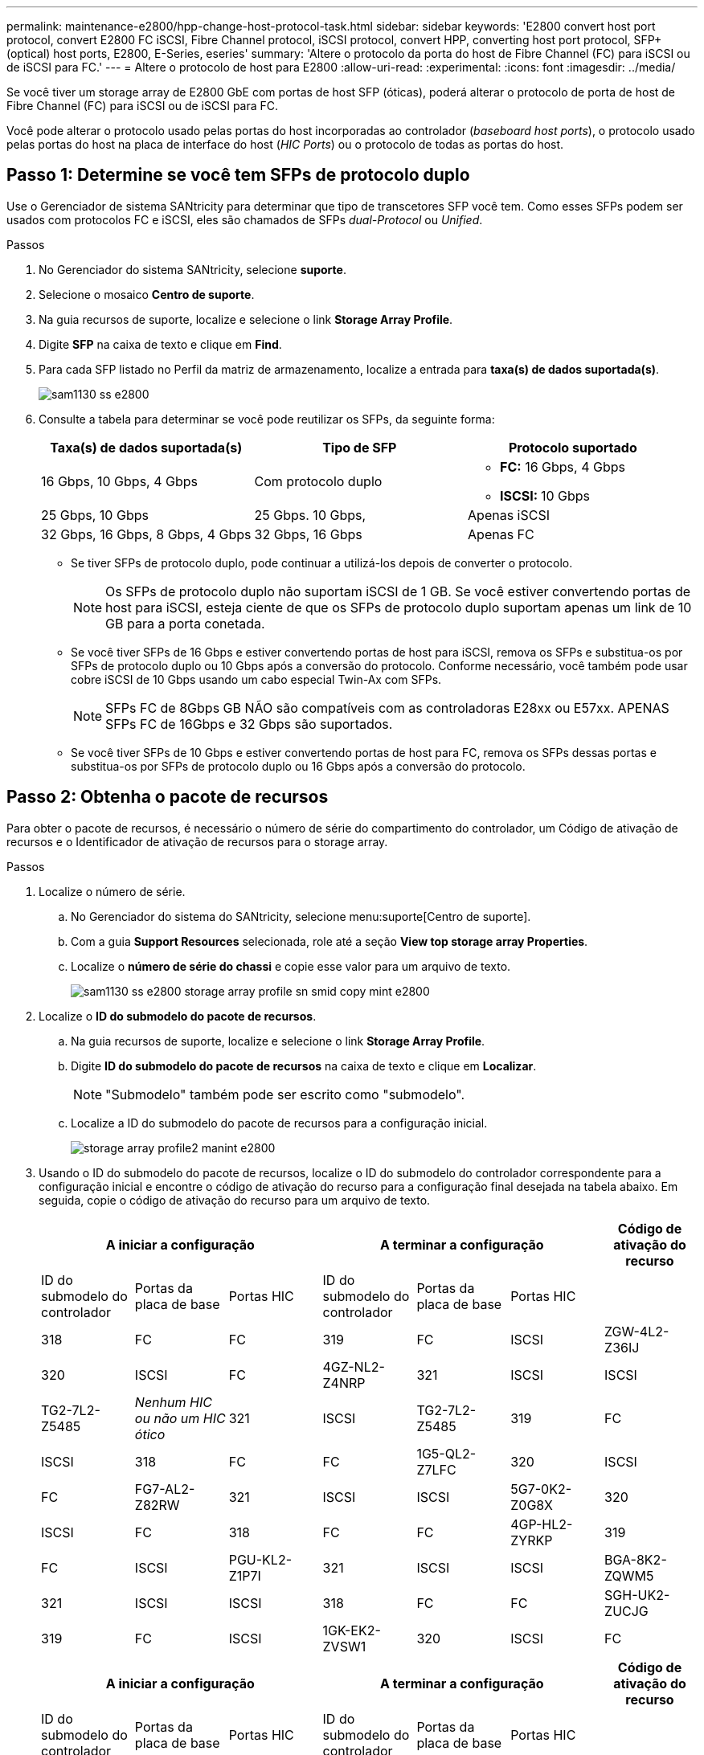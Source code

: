 ---
permalink: maintenance-e2800/hpp-change-host-protocol-task.html 
sidebar: sidebar 
keywords: 'E2800 convert host port protocol, convert E2800 FC iSCSI, Fibre Channel protocol, iSCSI protocol, convert HPP, converting host port protocol, SFP+ (optical) host ports, E2800, E-Series, eseries' 
summary: 'Altere o protocolo da porta do host de Fibre Channel (FC) para iSCSI ou de iSCSI para FC.' 
---
= Altere o protocolo de host para E2800
:allow-uri-read: 
:experimental: 
:icons: font
:imagesdir: ../media/


[role="lead"]
Se você tiver um storage array de E2800 GbE com portas de host SFP (óticas), poderá alterar o protocolo de porta de host de Fibre Channel (FC) para iSCSI ou de iSCSI para FC.

Você pode alterar o protocolo usado pelas portas do host incorporadas ao controlador (_baseboard host ports_), o protocolo usado pelas portas do host na placa de interface do host (_HIC Ports_) ou o protocolo de todas as portas do host.



== Passo 1: Determine se você tem SFPs de protocolo duplo

Use o Gerenciador de sistema SANtricity para determinar que tipo de transcetores SFP você tem. Como esses SFPs podem ser usados com protocolos FC e iSCSI, eles são chamados de SFPs _dual-Protocol_ ou _Unified_.

.Passos
. No Gerenciador do sistema SANtricity, selecione *suporte*.
. Selecione o mosaico *Centro de suporte*.
. Na guia recursos de suporte, localize e selecione o link *Storage Array Profile*.
. Digite *SFP* na caixa de texto e clique em *Find*.
. Para cada SFP listado no Perfil da matriz de armazenamento, localize a entrada para *taxa(s) de dados suportada(s)*.
+
image::../media/sam1130_ss_e2800_unified_spf_maint-e2800.gif[sam1130 ss e2800, manutenção spf unificada e2800]

. Consulte a tabela para determinar se você pode reutilizar os SFPs, da seguinte forma:
+
|===
| Taxa(s) de dados suportada(s) | Tipo de SFP | Protocolo suportado 


 a| 
16 Gbps, 10 Gbps, 4 Gbps
 a| 
Com protocolo duplo
 a| 
** *FC:* 16 Gbps, 4 Gbps
** **ISCSI: **10 Gbps




 a| 
25 Gbps, 10 Gbps
 a| 
25 Gbps. 10 Gbps,
 a| 
Apenas iSCSI



 a| 
32 Gbps, 16 Gbps, 8 Gbps, 4 Gbps
 a| 
32 Gbps, 16 Gbps
 a| 
Apenas FC

|===
+
** Se tiver SFPs de protocolo duplo, pode continuar a utilizá-los depois de converter o protocolo.
+

NOTE: Os SFPs de protocolo duplo não suportam iSCSI de 1 GB. Se você estiver convertendo portas de host para iSCSI, esteja ciente de que os SFPs de protocolo duplo suportam apenas um link de 10 GB para a porta conetada.

** Se você tiver SFPs de 16 Gbps e estiver convertendo portas de host para iSCSI, remova os SFPs e substitua-os por SFPs de protocolo duplo ou 10 Gbps após a conversão do protocolo. Conforme necessário, você também pode usar cobre iSCSI de 10 Gbps usando um cabo especial Twin-Ax com SFPs.
+

NOTE: SFPs FC de 8Gbps GB NÃO são compatíveis com as controladoras E28xx ou E57xx. APENAS SFPs FC de 16Gbps e 32 Gbps são suportados.

** Se você tiver SFPs de 10 Gbps e estiver convertendo portas de host para FC, remova os SFPs dessas portas e substitua-os por SFPs de protocolo duplo ou 16 Gbps após a conversão do protocolo.






== Passo 2: Obtenha o pacote de recursos

Para obter o pacote de recursos, é necessário o número de série do compartimento do controlador, um Código de ativação de recursos e o Identificador de ativação de recursos para o storage array.

.Passos
. Localize o número de série.
+
.. No Gerenciador do sistema do SANtricity, selecione menu:suporte[Centro de suporte].
.. Com a guia *Support Resources* selecionada, role até a seção *View top storage array Properties*.
.. Localize o *número de série do chassi* e copie esse valor para um arquivo de texto.
+
image::../media/sam1130_ss_e2800_storage_array_profile_sn_smid_copy_maint-e2800.gif[sam1130 ss e2800 storage array profile sn smid copy mint e2800]



. Localize o *ID do submodelo do pacote de recursos*.
+
.. Na guia recursos de suporte, localize e selecione o link *Storage Array Profile*.
.. Digite *ID do submodelo do pacote de recursos* na caixa de texto e clique em *Localizar*.
+

NOTE: "Submodelo" também pode ser escrito como "submodelo".

.. Localize a ID do submodelo do pacote de recursos para a configuração inicial.
+
image::../media/storage_array_profile2_maint-e2800.gif[storage array profile2 manint e2800]



. Usando o ID do submodelo do pacote de recursos, localize o ID do submodelo do controlador correspondente para a configuração inicial e encontre o código de ativação do recurso para a configuração final desejada na tabela abaixo. Em seguida, copie o código de ativação do recurso para um arquivo de texto.
+
|===
3+| A iniciar a configuração 3+| A terminar a configuração .2+| Código de ativação do recurso 


| ID do submodelo do controlador | Portas da placa de base | Portas HIC | ID do submodelo do controlador | Portas da placa de base | Portas HIC 


 a| 
318
 a| 
FC
 a| 
FC
 a| 
319
 a| 
FC
 a| 
ISCSI
 a| 
ZGW-4L2-Z36IJ



 a| 
320
 a| 
ISCSI
 a| 
FC
 a| 
4GZ-NL2-Z4NRP



 a| 
321
 a| 
ISCSI
 a| 
ISCSI
 a| 
TG2-7L2-Z5485



 a| 
_Nenhum HIC ou não um HIC ótico_
 a| 
321
 a| 
ISCSI
 a| 
TG2-7L2-Z5485



 a| 
319
 a| 
FC
 a| 
ISCSI
 a| 
318
 a| 
FC
 a| 
FC
 a| 
1G5-QL2-Z7LFC



 a| 
320
 a| 
ISCSI
 a| 
FC
 a| 
FG7-AL2-Z82RW



 a| 
321
 a| 
ISCSI
 a| 
ISCSI
 a| 
5G7-0K2-Z0G8X



 a| 
320
 a| 
ISCSI
 a| 
FC
 a| 
318
 a| 
FC
 a| 
FC
 a| 
4GP-HL2-ZYRKP



 a| 
319
 a| 
FC
 a| 
ISCSI
 a| 
PGU-KL2-Z1P7I



 a| 
321
 a| 
ISCSI
 a| 
ISCSI
 a| 
BGA-8K2-ZQWM5



 a| 
321
 a| 
ISCSI
 a| 
ISCSI
 a| 
318
 a| 
FC
 a| 
FC
 a| 
SGH-UK2-ZUCJG



 a| 
319
 a| 
FC
 a| 
ISCSI
 a| 
1GK-EK2-ZVSW1



 a| 
320
 a| 
ISCSI
 a| 
FC
 a| 
AGM-XL2-ZWA8A

|===
+
|===
3+| A iniciar a configuração 3+| A terminar a configuração .2+| Código de ativação do recurso 


| ID do submodelo do controlador | Portas da placa de base | Portas HIC | ID do submodelo do controlador | Portas da placa de base | Portas HIC 


 a| 
338
 a| 
FC
 a| 
FC
 a| 
339
 a| 
FC
 a| 
ISCSI
 a| 
PGC-RK2-ZREUT



 a| 
340
 a| 
ISCSI
 a| 
FC
 a| 
MGF-BK2-ZSU3Z



 a| 
341
 a| 
ISCSI
 a| 
ISCSI
 a| 
NGR-1L2-ZZ8QC



 a| 
_Nenhum HIC ou não um HIC ótico_
 a| 
341
 a| 
ISCSI
 a| 
NGR-1L2-ZZ8QC



 a| 
339
 a| 
FC
 a| 
ISCSI
 a| 
338
 a| 
FC
 a| 
FC
 a| 
DGT-7M2-ZKBMD



 a| 
340
 a| 
ISCSI
 a| 
FC
 a| 
GGA-TL2-Z9J50



 a| 
341
 a| 
ISCSI
 a| 
ISCSI
 a| 
WGC-DL2-ZBZIB



 a| 
340
 a| 
ISCSI
 a| 
FC
 a| 
338
 a| 
FC
 a| 
FC
 a| 
4GM-KM2-ZGWS1



 a| 
339
 a| 
FC
 a| 
ISCSI
 a| 
PG0-4M2-ZHDZ6



 a| 
341
 a| 
ISCSI
 a| 
ISCSI
 a| 
XGR-NM2-ZJUGR



 a| 
341
 a| 
ISCSI
 a| 
ISCSI
 a| 
338
 a| 
FC
 a| 
FC
 a| 
3GE-WL2-ZCHNY



 a| 
339
 a| 
FC
 a| 
ISCSI
 a| 
FGH-HL2-ZDY3R



 a| 
340
 a| 
ISCSI
 a| 
FC
 a| 
VGJ-1L2-ZFFEW

|===
+

NOTE: Se a ID do submodelo do controlador não estiver listada, http://mysupport.netapp.com["Suporte à NetApp"^] contacte .

. No System Manager, localize o identificador de ativação da funcionalidade.
+
.. Aceda ao menu:Definições[sistema].
.. Role para baixo até *Complementos*.
.. Em *Change Feature Pack*, localize o *Feature Enable Identifier*.
.. Copie e cole esse número de 32 dígitos em um arquivo de texto.
+
image::../media/sam1130_ss_e2800_change_feature_pack_feature_enable_identifier_copy_maint-e2800.gif[sam1130 ss e2800 alterar o recurso de pacote de recursos ativar cópia do identificador e2800]



. Aceda a http://partnerspfk.netapp.com["Ativação de licença do NetApp: Ativação do recurso Premium do storage array"^]e introduza as informações necessárias para obter o pacote de funcionalidades.
+
** Número de série do chassis
** Código de ativação do recurso
** Identificador de ativação de funcionalidade
+

NOTE: O site de ativação de recursos Premium inclui um link para ""instruções de ativação de recursos Premium"". Não tente usar essas instruções para este procedimento.



. Escolha se deseja receber o arquivo-chave do pacote de recursos em um e-mail ou baixá-lo diretamente do site.




== Etapa 3: Parar a e/S do host

Você deve parar todas as operações de e/S do host antes de converter o protocolo das portas do host. Não é possível acessar dados no storage array até concluir a conversão com êxito.

.Passos
. Certifique-se de que nenhuma operação de e/S esteja ocorrendo entre o storage array e todos os hosts conectados. Por exemplo, você pode executar estas etapas:
+
** Parar todos os processos que envolvem os LUNs mapeados do armazenamento para os hosts.
** Garantir que nenhuma aplicação esteja gravando dados em LUNs mapeados do storage para os hosts.
** Desmonte todos os sistemas de arquivos associados a volumes no array.
+

NOTE: As etapas exatas para interromper as operações de e/S do host dependem do sistema operacional do host e da configuração, que estão além do escopo dessas instruções. Se você não tiver certeza de como interromper as operações de e/S do host em seu ambiente, considere encerrar o host.

+

CAUTION: *Possível perda de dados* -- se você continuar este procedimento enquanto as operações de e/S estão ocorrendo, o aplicativo host pode perder o acesso aos dados porque o armazenamento não está acessível.



. Se o storage array participar de uma relação de espelhamento, interrompa todas as operações de e/S de host no storage array secundário.
. Aguarde até que quaisquer dados na memória cache sejam gravados nas unidades.
+
O LED verde Cache ative na parte de trás de cada controlador fica aceso quando os dados em cache precisam ser gravados nas unidades. Tem de esperar que este LED se desligue.image:../media/28_dwg_2800_controller_attn_led_maint-e2800.gif[""]

+
|===
| Legenda | Tipo de portas de host 


 a| 
*(1)*
 a| 
LED de cache ativo

|===
. Na página inicial do Gerenciador do sistema do SANtricity, selecione *Exibir operações em andamento*.
. Aguarde que todas as operações sejam concluídas antes de continuar com o próximo passo.




== Passo 4: Altere o pacote de recursos

Altere o pacote de recursos para converter o protocolo de host das portas de host da placa base, as portas IB HIC ou ambos os tipos de portas.

.Passos
. No Gerenciador do sistema SANtricity, selecione menu:Configurações[sistema].
. Em *Add-ons*, selecione *Change Feature Pack*.
+
image::../media/sam1130_ss_system_change_feature_pack_maint-e2800.gif[sam1130 ss troca do sistema manut pack de funcionalidades e2800]

. Clique em *Procurar* e, em seguida, selecione o pacote de funcionalidades que pretende aplicar.
. Digite `CHANGE` o campo.
. Clique em *alterar*.
+
A migração do pacote de recursos começa. Ambos os controladores reiniciam automaticamente duas vezes para permitir que o novo pacote de recursos entre em vigor. O storage array retorna a um estado responsivo após a reinicialização ser concluída.

. Confirme se as portas do host têm o protocolo que você espera.
+
.. No Gerenciador do sistema SANtricity, selecione *hardware*.
.. Clique em *Mostrar parte posterior da prateleira*.
.. Selecione o gráfico para o controlador A ou controlador B.
.. Selecione *View settings* no menu de contexto.
.. Selecione a guia *interfaces de host*.
.. Clique em *Mostrar mais configurações*.
.. Revise os detalhes mostrados para as portas de base e as portas HIC (rotulada como "lote 1") e confirme se cada tipo de porta tem o protocolo que você espera.




.O que se segue?
Vá para link:hpp-complete-protocol-conversion-task.html["Conversão completa do protocolo de host"].
